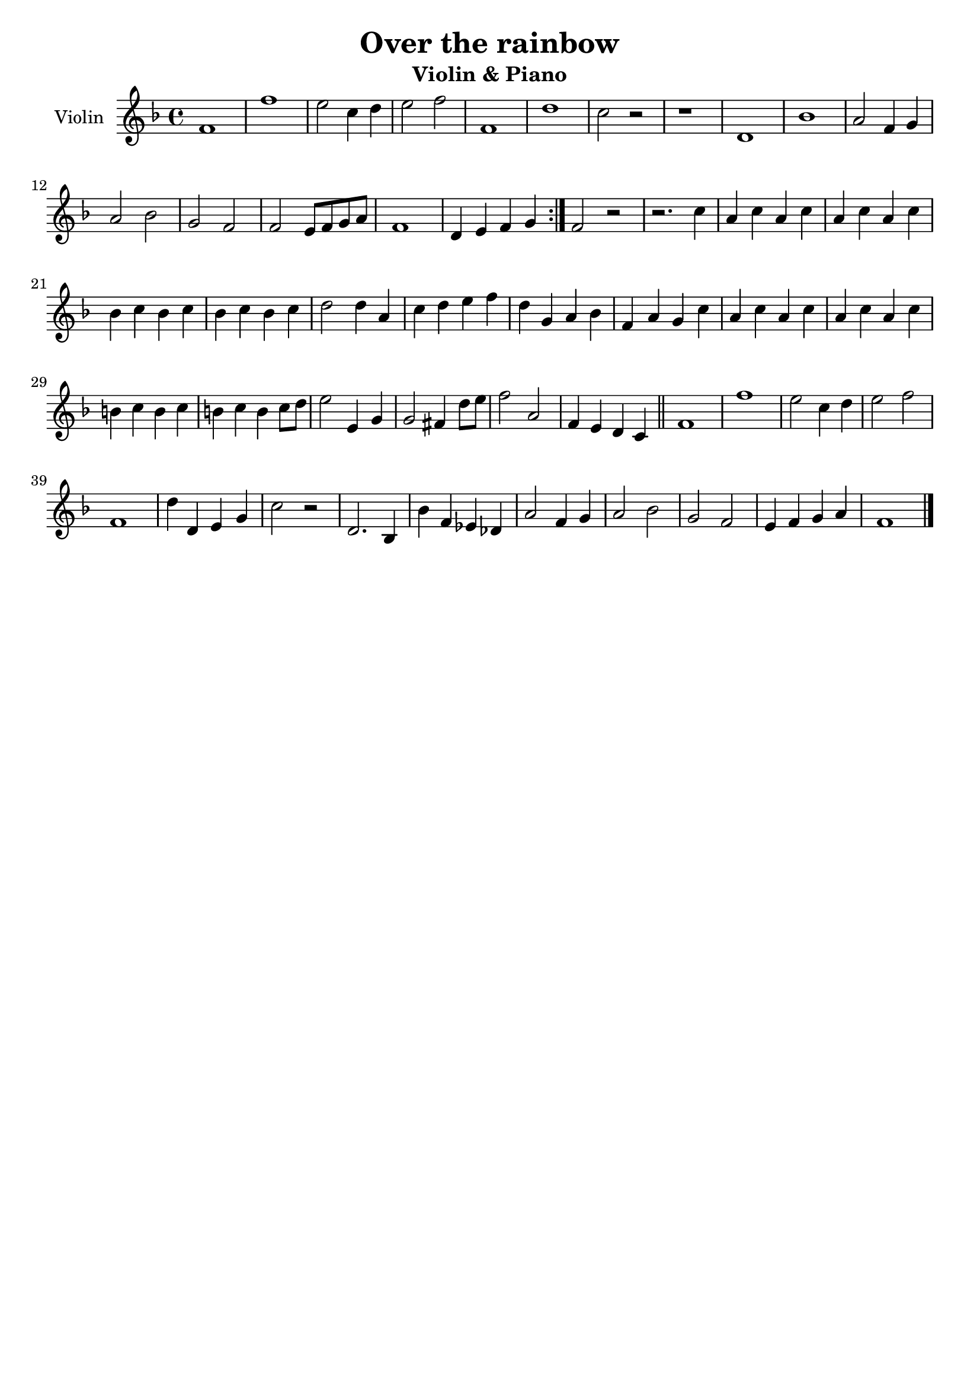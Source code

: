 \header {
  title = "Over the rainbow"
  subtitle = "Violin & Piano"
  composer = ""
  tagline = ""
}

global = {
 \time 4/4
 \key f \major
}

Violin = \new Voice {

  \relative c' {
    \repeat volta 2{
      f1 |
      f' |
      e2 c4 d |
      e2 f |
      f,1 |
      d' |
      c2 r |
      r1 |
      d,1 |
      bes' |
      a2 f4 g |
      a2 bes |
      g f |
      f e8 f g a |
      f1 |
      d4 e f g |
    }
  f2 r |
  r2. c'4 |
  a c a c |
  a c a c |
  bes c bes c |
  bes c bes c |
  d2 d4 a |
  c d e f |
  d g, a bes |
  f a g c |
  a c a c |
  a c a c |
  b c b c |
  b c b c8d |
  e2 e,4 g |
  g2 fis4 d'8 e |
  f2 a, |
  f4 e d c \bar "||"
  f1 |
  f' |
  e2 c4 d |
  e2 f |
  f,1 |
  d'4 d, e g |
  c2 r |
  d,2. bes4 |
  bes' f ees des |
  a'2 f4 g |
  a2 bes |
  g f |
  e4 f g a |
  f1 \bar "|."
  }

}




music = {
 <<
    \tag #'score \tag #'vln
    \new Staff \with { instrumentName = "Violin" }
    <<\global \Violin>>
 >>
}


\score {
  \new StaffGroup \keepWithTag #'score \music
  \layout {}
  \midi {}
}